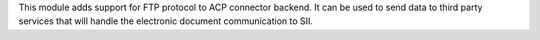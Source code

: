 This module adds support for FTP protocol to ACP connector backend.
It can be used to send data to third party services that will handle
the electronic document communication to SII.

